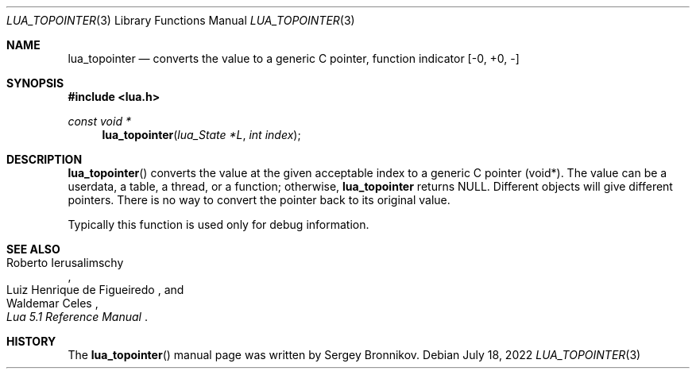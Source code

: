 .Dd $Mdocdate: July 18 2022 $
.Dt LUA_TOPOINTER 3
.Os
.Sh NAME
.Nm lua_topointer
.Nd converts the value to a generic C pointer, function indicator
.Bq -0, +0, -
.Sh SYNOPSIS
.In lua.h
.Ft const void *
.Fn lua_topointer "lua_State *L" "int index"
.Sh DESCRIPTION
.Fn lua_topointer
converts the value at the given acceptable index to a generic C pointer (void*).
The value can be a userdata, a table, a thread, or a function; otherwise,
.Nm lua_topointer
returns
.Dv NULL .
Different objects will give different pointers.
There is no way to convert the pointer back to its original value.
.Pp
Typically this function is used only for debug information.
.Sh SEE ALSO
.Rs
.%A Roberto Ierusalimschy
.%A Luiz Henrique de Figueiredo
.%A Waldemar Celes
.%T Lua 5.1 Reference Manual
.Re
.Sh HISTORY
The
.Fn lua_topointer
manual page was written by Sergey Bronnikov.
